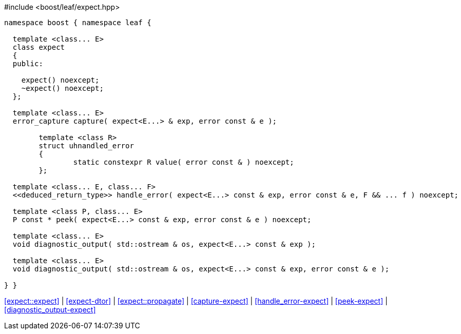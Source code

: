 .#include <boost/leaf/expect.hpp>
[source,c++]
----
namespace boost { namespace leaf {

  template <class... E>
  class expect
  {
  public:

    expect() noexcept;
    ~expect() noexcept;
  };

  template <class... E>
  error_capture capture( expect<E...> & exp, error const & e );

	template <class R>
	struct uhnandled_error
	{
		static constexpr R value( error const & ) noexcept;
	};

  template <class... E, class... F>
  <<deduced_return_type>> handle_error( expect<E...> const & exp, error const & e, F && ... f ) noexcept;

  template <class P, class... E>
  P const * peek( expect<E...> const & exp, error const & e ) noexcept;

  template <class... E>
  void diagnostic_output( std::ostream & os, expect<E...> const & exp );

  template <class... E>
  void diagnostic_output( std::ostream & os, expect<E...> const & exp, error const & e );

} }
----

[.text-right]
<<expect::expect>> | <<expect-dtor>> | <<expect::propagate>> | <<capture-expect>> | <<handle_error-expect>> | <<peek-expect>> | <<diagnostic_output-expect>>

